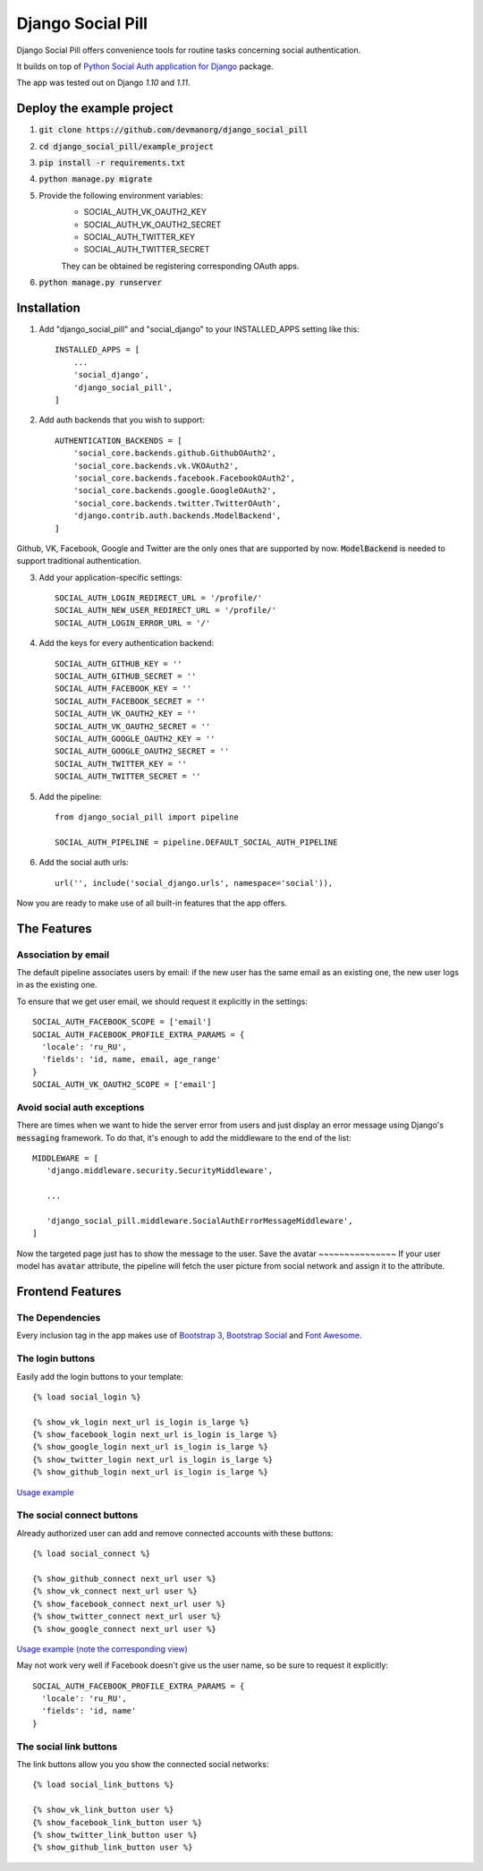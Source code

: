 ==================
Django Social Pill
==================

Django Social Pill offers convenience tools for routine tasks concerning social authentication.

It builds on top of `Python Social Auth application for Django <https://github.com/python-social-auth/social-app-django>`_ package.

The app was tested out on Django `1.10` and `1.11`.

Deploy the example project
--------------------------

1. :code:`git clone https://github.com/devmanorg/django_social_pill`
2. :code:`cd django_social_pill/example_project`
3. :code:`pip install -r requirements.txt`
4. :code:`python manage.py migrate`
5. Provide the following environment variables:
    - SOCIAL_AUTH_VK_OAUTH2_KEY
    - SOCIAL_AUTH_VK_OAUTH2_SECRET
    - SOCIAL_AUTH_TWITTER_KEY
    - SOCIAL_AUTH_TWITTER_SECRET

    They can be obtained be registering corresponding OAuth apps.
6. :code:`python manage.py runserver`

Installation
------------
1. Add "django_social_pill" and "social_django" to your INSTALLED_APPS setting like this::

    INSTALLED_APPS = [
        ...
        'social_django',
        'django_social_pill',
    ]

2. Add auth backends that you wish to support::

    AUTHENTICATION_BACKENDS = [
        'social_core.backends.github.GithubOAuth2',
        'social_core.backends.vk.VKOAuth2',
        'social_core.backends.facebook.FacebookOAuth2',
        'social_core.backends.google.GoogleOAuth2',
        'social_core.backends.twitter.TwitterOAuth',
        'django.contrib.auth.backends.ModelBackend',
    ]

Github, VK, Facebook, Google and Twitter are the only ones that are supported by now.
:code:`ModelBackend` is needed to support traditional authentication.

3. Add your application-specific settings::

    SOCIAL_AUTH_LOGIN_REDIRECT_URL = '/profile/'
    SOCIAL_AUTH_NEW_USER_REDIRECT_URL = '/profile/'
    SOCIAL_AUTH_LOGIN_ERROR_URL = '/'

4. Add the keys for every authentication backend::

    SOCIAL_AUTH_GITHUB_KEY = ''
    SOCIAL_AUTH_GITHUB_SECRET = ''
    SOCIAL_AUTH_FACEBOOK_KEY = ''
    SOCIAL_AUTH_FACEBOOK_SECRET = ''
    SOCIAL_AUTH_VK_OAUTH2_KEY = ''
    SOCIAL_AUTH_VK_OAUTH2_SECRET = ''
    SOCIAL_AUTH_GOOGLE_OAUTH2_KEY = ''
    SOCIAL_AUTH_GOOGLE_OAUTH2_SECRET = ''
    SOCIAL_AUTH_TWITTER_KEY = ''
    SOCIAL_AUTH_TWITTER_SECRET = ''

5. Add the pipeline::

    from django_social_pill import pipeline

    SOCIAL_AUTH_PIPELINE = pipeline.DEFAULT_SOCIAL_AUTH_PIPELINE

6. Add the social auth urls::

    url('', include('social_django.urls', namespace='social')),

Now you are ready to make use of all built-in features that the app offers.

The Features
------------
Association by email
~~~~~~~~~~~~~~~~~~~~
The default pipeline associates users by email: if the new user has the same email as an existing one, the new user logs in as the existing one.

To ensure that we get user email, we should request it explicitly in the settings::

    SOCIAL_AUTH_FACEBOOK_SCOPE = ['email']
    SOCIAL_AUTH_FACEBOOK_PROFILE_EXTRA_PARAMS = {
      'locale': 'ru_RU',
      'fields': 'id, name, email, age_range'
    }
    SOCIAL_AUTH_VK_OAUTH2_SCOPE = ['email']

Avoid social auth exceptions
~~~~~~~~~~~~~~~~~~~~~~~~~~~~
There are times when we want to hide the server error from users and just display an error message using Django's :code:`messaging` framework.
To do that, it's enough to add the middleware to the end of the list::

     MIDDLEWARE = [
        'django.middleware.security.SecurityMiddleware',

        ...

        'django_social_pill.middleware.SocialAuthErrorMessageMiddleware',
     ]

Now the targeted page just has to show the message to the user.
Save the avatar
~~~~~~~~~~~~~~~
If your user model has :code:`avatar` attribute, the pipeline will fetch the user picture from social network and assign it to the attribute.

Frontend Features
-----------------
The Dependencies
~~~~~~~~~~~~~~~~

Every inclusion tag in the app makes use of `Bootstrap 3 <https://www.bootstrapcdn.com/>`_,
`Bootstrap Social <https://cdnjs.com/libraries/bootstrap-social>`_ and `Font Awesome <https://www.bootstrapcdn.com/fontawesome/>`_.

The login buttons
~~~~~~~~~~~~~~~~~
Easily add the login buttons to your template::

    {% load social_login %}

    {% show_vk_login next_url is_login is_large %}
    {% show_facebook_login next_url is_login is_large %}
    {% show_google_login next_url is_login is_large %}
    {% show_twitter_login next_url is_login is_large %}
    {% show_github_login next_url is_login is_large %}

`Usage example <https://github.com/devmanorg/django_social_pill/blob/master/example_project/users/templates/login.html>`_

.. image:: https://user-images.githubusercontent.com/13587415/35627813-2c52a450-06ab-11e8-99d4-1054f817a317.png

The social connect buttons
~~~~~~~~~~~~~~~~~~~~~~~~~~
Already authorized user can add and remove connected accounts with these buttons::

    {% load social_connect %}

    {% show_github_connect next_url user %}
    {% show_vk_connect next_url user %}
    {% show_facebook_connect next_url user %}
    {% show_twitter_connect next_url user %}
    {% show_google_connect next_url user %}
    
`Usage example (note the corresponding view) <https://github.com/devmanorg/django_social_pill/blob/master/example_project/users/templates/profile.html>`_

.. image:: https://user-images.githubusercontent.com/13587415/35627717-cc44a19e-06aa-11e8-8d55-eb006205c3af.png

May not work very well if Facebook doesn't give us the user name, so be sure to request it explicitly::

    SOCIAL_AUTH_FACEBOOK_PROFILE_EXTRA_PARAMS = {
      'locale': 'ru_RU',
      'fields': 'id, name'
    }


The social link buttons
~~~~~~~~~~~~~~~~~~~~~~~
The link buttons allow you you show the connected social networks::

    {% load social_link_buttons %}

    {% show_vk_link_button user %}
    {% show_facebook_link_button user %}
    {% show_twitter_link_button user %}
    {% show_github_link_button user %}
.. image:: https://user-images.githubusercontent.com/13587415/35627811-2b023700-06ab-11e8-8aa8-eba8c693bcae.png

